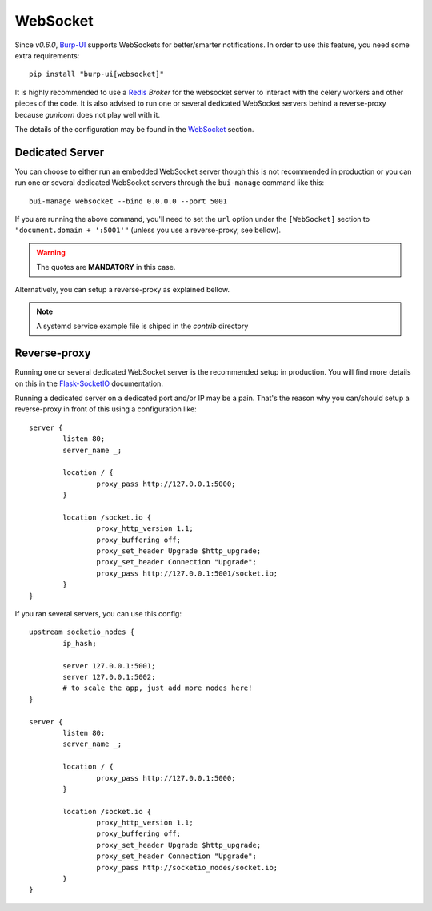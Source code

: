WebSocket
=========

Since *v0.6.0*, `Burp-UI`_ supports WebSockets for better/smarter notifications.
In order to use this feature, you need some extra requirements:

::

    pip install "burp-ui[websocket]"


It is highly recommended to use a `Redis`_ *Broker* for the websocket server to
interact with the celery workers and other pieces of the code.
It is also advised to run one or several dedicated WebSocket servers behind a
reverse-proxy because *gunicorn* does not play well with it.

The details of the configuration may be found in the `WebSocket
<advanced_usage.html#websocket>`__ section.

Dedicated Server
----------------

You can choose to either run an embedded WebSocket server though this is not
recommended in production or you can run one or several dedicated WebSocket
servers through the ``bui-manage`` command like this:

::

    bui-manage websocket --bind 0.0.0.0 --port 5001


If you are running the above command, you'll need to set the ``url`` option
under the ``[WebSocket]`` section to ``"document.domain + ':5001'"`` (unless you
use a reverse-proxy, see bellow).

.. warning:: The quotes are **MANDATORY** in this case.

Alternatively, you can setup a reverse-proxy as explained bellow.

.. note:: A systemd service example file is shiped in the *contrib* directory

Reverse-proxy
-------------

Running one or several dedicated WebSocket server is the recommended setup in
production.
You will find more details on this in the
`Flask-SocketIO <https://flask-socketio.readthedocs.io/en/latest/#deployment>`_
documentation.

Running a dedicated server on a dedicated port and/or IP may be a pain. That's
the reason why you can/should setup a reverse-proxy in front of this using a
configuration like:

::

	server {
		listen 80;
		server_name _;

		location / {
			proxy_pass http://127.0.0.1:5000;
		}

		location /socket.io {
			proxy_http_version 1.1;
			proxy_buffering off;
			proxy_set_header Upgrade $http_upgrade;
			proxy_set_header Connection "Upgrade";
			proxy_pass http://127.0.0.1:5001/socket.io;
		}
	}


If you ran several servers, you can use this config:

::

	upstream socketio_nodes {
		ip_hash;

		server 127.0.0.1:5001;
		server 127.0.0.1:5002;
		# to scale the app, just add more nodes here!
	}

	server {
		listen 80;
		server_name _;

		location / {
			proxy_pass http://127.0.0.1:5000;
		}

		location /socket.io {
			proxy_http_version 1.1;
			proxy_buffering off;
			proxy_set_header Upgrade $http_upgrade;
			proxy_set_header Connection "Upgrade";
			proxy_pass http://socketio_nodes/socket.io;
		}
	}


.. _Burp-UI: https://git.ziirish.me/ziirish/burp-ui
.. _Redis: http://redis.io/
